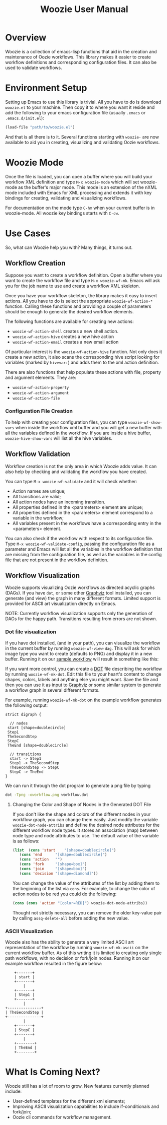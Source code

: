 #+title: Woozie User Manual

* Overview

Woozie is a collection of emacs-lisp functions that aid in the creation and maintenance of Oozie workflows.
This library makes it easier to create workflow definitions and corresponding configuration files.
It can also be used to validate workflows.

* Environment Setup


Setting up Emacs to use this library is trivial.  All you have to do is download  =woozie.el= to your machine.
Then copy it to where you want it reside and add the following to your emacs configuration file (usually =.emacs= or =.emacs.d/init.el=):

#+BEGIN_SRC emacs-lisp
(load-file "path/to/woozie.el")
#+END_SRC

And that is all there is to it. 
Several functions starting with =woozie-= are now available to aid you in creating, visualizing and validating Oozie workflows.

* Woozie Mode

Once the file is loaded, you can open a buffer where you will build your workflow XML definition and type =M-x woozie-mode=
which will set woozie-mode as the buffer's major mode.
This mode is an extension of the nXML mode included with Emacs for XML processing and extends it with key bindings for
creating, validating and visualizing workflows.

For documentation on the mode type =C-hm= when your current buffer is in woozie-mode.
All woozie key bindings starts with =C-cw=.

* Use Cases

So, what can Woozie help you with? Many things, it turns out.

** Workflow Creation

Suppose you want to create a workflow definition.
Open a buffer where you want to create the workflow file and type =M-x woozie-wf-mk=. 
Emacs will ask you for the job name to use and create a workflow XML skeleton.

Once you have your workflow skeleton,  the library makes it easy to insert actions.
All you have to do is select the appropriate =woozie-wf-action-*= function.
Calling these functions and providing a couple of parameters should be enough to generate the desired workflow elements.

The following functions are available for creating new actions:
+ =woozie-wf-action-shell= creates a new shell action.
+ =woozie-wf-action-hive= creates a new hive action
+ =woozie-wf-action-email= creates a new email action

Of particular interest is the =woozie-wf-action-hive= function. Not only does it create a new action, it also scans
the corresponding hive script looking for variables (marked by =hivevar:=) and adds them to the xml action definition.

There are also functions that help populate these actions with file, property and argument elements.
They are:
+ =woozie-wf-action-property=
+ =woozie-wf-action-argument=
+ =woozie-wf-action-file=

*** Configuration File Creation

To help with creating your configuration files, you can type =woozie-wf-show-vars= when inside the workflow xml buffer
and  you will get a new buffer with all the variables defined in the workflow.
If you are inside a hive buffer, =woozie-hive-show-vars= will list all the hive variables.

** Workflow Validation

Workflow creation is not the only area in which Woozie adds value.
It can also help by checking and validating the workflow you have created.

You can type  =M-x woozie-wf-validate= and it will check whether:
+ Action names are unique;
+ All transitions are valid;
+ All action nodes have an incoming transition.
+ All properties defined in the <parameters> element are unique;
+ All properties defined in the <parameters> element correspond to a variable in the workflow;
+ All variables present in the workflows have a corresponding entry in the <parameters> element. 

You can also check if the workflow with respect to its configuration file.
Type =M-x woozie-wf-validate-config=, passing the configuration file as a parameter and Emacs will list all 
the variables in the workflow definition that are missing from the configuration file, as well as
the variables in the config file that are not present in the workflow definition.


** Workflow Visualization

Woozie supports visualizing Oozie workflows as directed acyclic graphs (DAGs).
If you have =dot=, or some other [[https://graphviz.org/][Graphviz]] tool installed, you can generate (and view) the graph in many different formats.
Limited support is provided for ASCII art visualization directly on Emacs.

NOTE: Currently workflow visualization supports only the generation of DAGs for the happy path.
Transitions resulting from errors are not shown.


*** Dot file visualization

If you have dot installed, (and in your path), you can visualize the workflow in the current buffer by running =woozie-wf-view-dag=.
This will ask for which image type you want to create (defaults to PNG) and display it in a new buffer.
Running it on our [[../testdata/simplegraphworkflow.xml][sample workflow]] will result in something like this:


[[./workflow.png]]

If you want more control, you can create a  [[https://graphviz.org/doc/info/lang.html][DOT]] file describing the workflow by running =woozie-wf-mk-dot=.
Edit this file to your heart's content to change shapes, colors, labels and anything else you might want.
Save the file and then you can use it as input to [[https://graphviz.org/][Graphviz]] or some similar system to generate a workflow graph in several different formats.

For example, running =woozie-wf-mk-dot= on the example workflow generates the following output:
#+BEGIN_SRC
strict digraph {

  // nodes
 start [shape=doublecircle]
 Step1 
 TheSecondStep 
 StepC 
 TheEnd [shape=doublecircle]

  // transitions
  start -> Step1
  Step1 -> TheSecondStep
  TheSecondStep -> StepC
  StepC -> TheEnd
}
#+END_SRC

We can run it through the dot program to generate a png file by typing
#+BEGIN_SRC bash
dot -Tpng -oworkflow.png workflow.dot 
#+END_SRC


**** Changing the Color and Shape of Nodes in the Generated DOT File

If you don't like the shape and colors of the different nodes in your workflow graph, you can change them easily.
Just modify the variable =woozie-dot-node-attribs= and define the desired node attributes for the different workflow node types.
It stores an association (map) between node type and node attributes to use.
The default value of the variable is as follows:

#+BEGIN_SRC emacs-lisp
 (list  (cons 'start    "[shape=doublecircle]")
	(cons 'end      "[shape=doublecircle]")
	(cons 'action   "")
	(cons 'fork     "[shape=box]")
	(cons 'join     "[shape=box]")
	(cons 'decision "[shape=diamond]"))
#+END_SRC

You can change the value of the attributes of the list by adding them to the beginning of the list via =cons=.
For example, to change the color of action nodes to be red you could do the following:

#+BEGIN_SRC emacs-lisp
  (cons (cons 'action "[color=RED]") woozie-dot-node-attribs))
#+END_SRC

Thought not strictly necessary, you can remove the older key-value pair by calling =assq-delete-all= before adding the new value.


*** ASCII Visualization

Woozie also has the ability to generate a very limited ASCII art representation of the workflow by running =woozie-wf-mk-ascii= on the current workflow buffer.
As of this writing it is limited to creating only single path workflows, with no decision or fork/join nodes.
Running it on our example workflow resulted in the figure below:

#+BEGIN_SRC
      +-------+      
      | start |      
      +-------+      
          |          
      +-------+      
      | Step1 |      
      +-------+      
          |          
  +---------------+  
  | TheSecondStep |  
  +---------------+  
          |          
      +-------+      
      | StepC |      
      +-------+      
          |          
      +--------+     
      | TheEnd |     
      +--------+     
#+END_SRC


* What Is Coming Next?

Woozie still has a lot of room to grow. New features currently planned include:
+ User-defined templates for the different xml elements;
+ Improving ASCII visualization capabilities to include if-conditionals and fork/join;
+ Oozie cli commands for workflow management.

